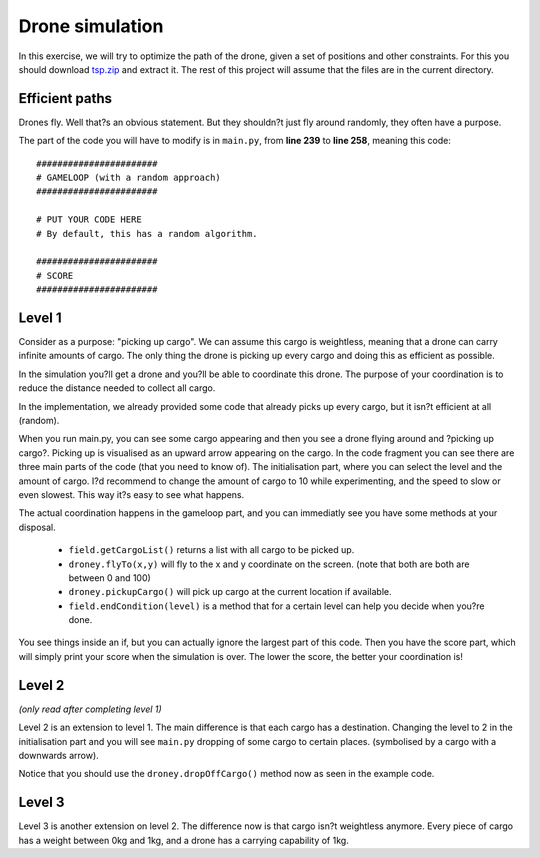 ==================
 Drone simulation
==================

In this exercise, we will try to optimize the path of the drone, given a set of positions and other constraints. For this you should download `tsp.zip <https://github.com/eestec-antwerp/AntwerPi2/blob/master/tsp/tsp.zip?raw=true>`_ and extract it. The rest of this project will assume that the files are in the current directory.

Efficient paths
===============

Drones fly. Well that?s an obvious statement. But they shouldn?t just fly around randomly, they often have a purpose.

The part of the code you will have to modify is in ``main.py``, from **line 239** to **line 258**, meaning this code::

    #######################
    # GAMELOOP (with a random approach)
    #######################
    
    # PUT YOUR CODE HERE
    # By default, this has a random algorithm.
    
    #######################
    # SCORE
    #######################
    

Level 1
=======

Consider as a purpose: "picking up cargo". We can assume this cargo is weightless, meaning that a drone can carry infinite amounts of cargo. The only thing the drone is picking up every cargo and doing this as efficient as possible.

In the simulation you?ll get a drone and you?ll be able to coordinate this drone. The purpose of your coordination is to reduce the distance needed to collect all cargo.

In the implementation, we already provided some code that already picks up every cargo, but it isn?t efficient at all (random).

When you run main.py, you can see some cargo appearing and then you see a drone flying around and ?picking up cargo?. Picking up is visualised as an upward arrow appearing on the cargo.
In the code fragment you can see there are three main parts of the code (that you need to know of). The initialisation part, where you can select the level and the amount of cargo. I?d recommend to change the amount of cargo to 10 while experimenting, and the speed to slow or even slowest. This way it?s easy to see what happens.

The actual coordination happens in the gameloop part, and you can immediatly see you have some methods at your disposal.

  - ``field.getCargoList()`` returns a list with all cargo to be picked up.
  - ``droney.flyTo(x,y)`` will fly to the x and y coordinate on the screen. (note that both are both are between 0 and 100)
  - ``droney.pickupCargo()`` will pick up cargo at the current location if available.
  - ``field.endCondition(level)`` is a method that for a certain level can help you decide when you?re done.

You see things inside an if, but you can actually ignore the largest part of this code.
Then you have the score part, which will simply print your score when the simulation is over. The lower the score, the better your coordination is!

Level 2
=======

*(only read after completing level 1)*

Level 2 is an extension to level 1. The main difference is that each cargo has a destination. Changing the level to 2 in the initialisation part and you will see ``main.py`` dropping of some cargo to certain places. (symbolised by a cargo with a downwards arrow).

Notice that you should use the ``droney.dropOffCargo()`` method now as seen in the example code.

Level 3
=======

Level 3 is another extension on level 2. The difference now is that cargo isn?t weightless anymore. Every piece of cargo has a weight between 0kg and 1kg, and a drone has a carrying capability of 1kg.
